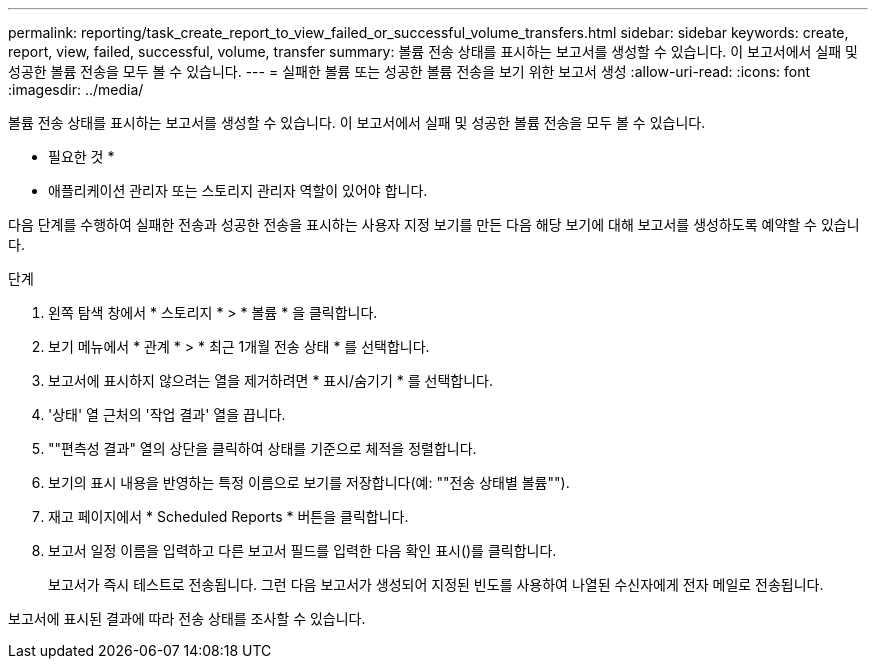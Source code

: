---
permalink: reporting/task_create_report_to_view_failed_or_successful_volume_transfers.html 
sidebar: sidebar 
keywords: create, report, view, failed, successful, volume, transfer 
summary: 볼륨 전송 상태를 표시하는 보고서를 생성할 수 있습니다. 이 보고서에서 실패 및 성공한 볼륨 전송을 모두 볼 수 있습니다. 
---
= 실패한 볼륨 또는 성공한 볼륨 전송을 보기 위한 보고서 생성
:allow-uri-read: 
:icons: font
:imagesdir: ../media/


[role="lead"]
볼륨 전송 상태를 표시하는 보고서를 생성할 수 있습니다. 이 보고서에서 실패 및 성공한 볼륨 전송을 모두 볼 수 있습니다.

* 필요한 것 *

* 애플리케이션 관리자 또는 스토리지 관리자 역할이 있어야 합니다.


다음 단계를 수행하여 실패한 전송과 성공한 전송을 표시하는 사용자 지정 보기를 만든 다음 해당 보기에 대해 보고서를 생성하도록 예약할 수 있습니다.

.단계
. 왼쪽 탐색 창에서 * 스토리지 * > * 볼륨 * 을 클릭합니다.
. 보기 메뉴에서 * 관계 * > * 최근 1개월 전송 상태 * 를 선택합니다.
. 보고서에 표시하지 않으려는 열을 제거하려면 * 표시/숨기기 * 를 선택합니다.
. '상태' 열 근처의 '작업 결과' 열을 끕니다.
. ""편측성 결과" 열의 상단을 클릭하여 상태를 기준으로 체적을 정렬합니다.
. 보기의 표시 내용을 반영하는 특정 이름으로 보기를 저장합니다(예: ""전송 상태별 볼륨"").
. 재고 페이지에서 * Scheduled Reports * 버튼을 클릭합니다.
. 보고서 일정 이름을 입력하고 다른 보고서 필드를 입력한 다음 확인 표시(image:../media/blue_check.gif[""])를 클릭합니다.
+
보고서가 즉시 테스트로 전송됩니다. 그런 다음 보고서가 생성되어 지정된 빈도를 사용하여 나열된 수신자에게 전자 메일로 전송됩니다.



보고서에 표시된 결과에 따라 전송 상태를 조사할 수 있습니다.
